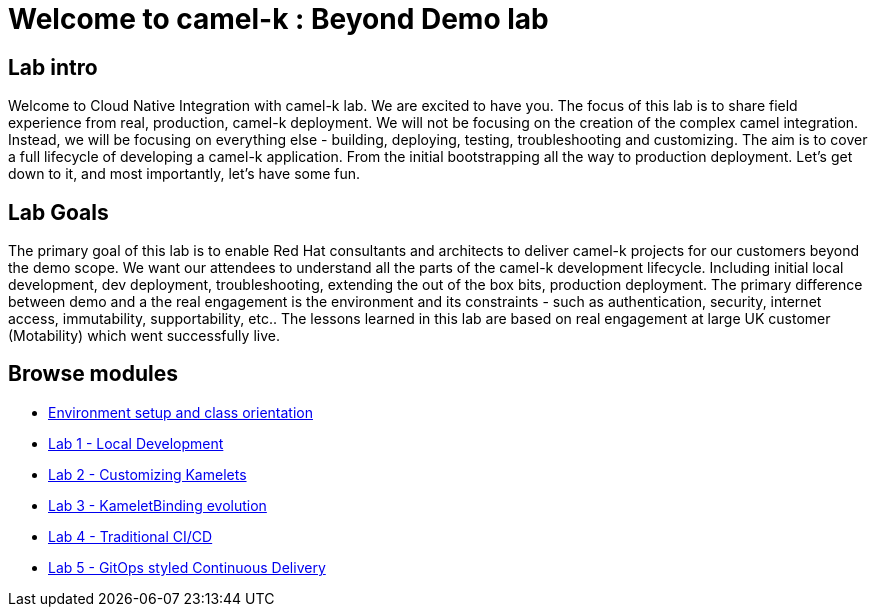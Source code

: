 = Welcome to camel-k : Beyond Demo lab
:page-layout: home
:!sectids:

[.text-center.strong]
== Lab intro

Welcome to Cloud Native Integration with camel-k lab. We are excited to have you. The focus of this lab is to share field experience from real, production, camel-k deployment. We will not be focusing on the creation of the complex camel integration. Instead, we will be focusing on everything else - building, deploying, testing, troubleshooting and customizing. The aim is to cover a full lifecycle of developing a camel-k application. From the initial bootstrapping all the way to production deployment. Let's get down to it, and most importantly, let's have some fun.

== Lab Goals
The primary goal of this lab is to enable Red Hat consultants and architects to deliver camel-k projects for our customers beyond the demo scope. We want our attendees to understand all the parts of the camel-k development lifecycle. Including initial local development, dev deployment, troubleshooting, extending the out of the box bits, production deployment. The primary difference between demo and a the real engagement is the environment and its constraints - such as authentication, security, internet access, immutability, supportability, etc.. The lessons learned in this lab are based on real engagement at large UK customer (Motability) which went successfully live.

[.tiles.browse]
== Browse modules

[.tile]
* xref:01-setup.adoc[Environment setup and class orientation]

[.tile]
* xref:lab1.adoc [Lab 1 - Local Development]

[.tile]
* xref:lab2.adoc [Lab 2 - Customizing Kamelets]

[.tile]
* xref:lab3.adoc [Lab 3 - KameletBinding evolution]

[.tile]
* xref:lab4.adoc [Lab 4 - Traditional CI/CD]

[.tile]
* xref:lab5.adoc [Lab 5 - GitOps styled Continuous Delivery]
